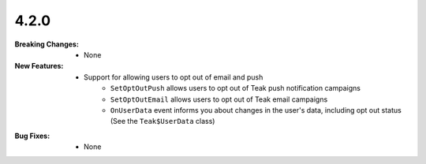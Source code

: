 4.2.0
-----
:Breaking Changes:
    * None
:New Features:
    * Support for allowing users to opt out of email and push
        * ``SetOptOutPush`` allows users to opt out of Teak push notification campaigns
        * ``SetOptOutEmail`` allows users to opt out of Teak email campaigns
        * ``OnUserData`` event informs you about changes in the user's data, including opt out status (See the ``Teak$UserData`` class)

:Bug Fixes:
    * None
